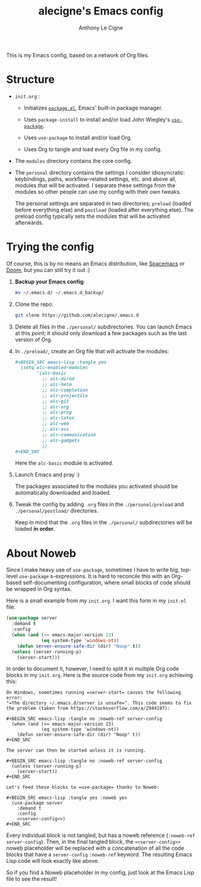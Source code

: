#+TITLE: alecigne's Emacs config
#+AUTHOR: Anthony Le Cigne

This is my Emacs config, based on a network of Org files.

* Structure

- =init.org= :

  + Initializes [[http://wikemacs.org/wiki/Package.el][=package.el=]], Emacs' built-in package manager.

  + Uses =package-install= to install and/or load John Wiegley's
    [[https://github.com/jwiegley/use-package][=use-package=]].

  + Uses =use-package= to install and/or load Org.

  + Uses Org to tangle and load every Org file in my config.

- The =modules= directory contains the core config.

- The =personal= directory contains the settings I consider
  idiosyncratic: keybindings, paths, workflow-related settings,
  etc. and above all, modules that will be activated. I separate these
  settings from the modules so other people can use my config with
  their own tweaks.

  The personal settings are separated in two directories; =preload=
  (loaded before everything else) and =postload= (loaded after
  everything else). The preload config typically sets the modules that
  will be activated afterwards.

* Trying the config

Of course, this is by no means an Emacs distribution, like [[http://spacemacs.org/][Spacemacs]]
or [[https://github.com/hlissner/doom-emacs][Doom]], but you can still try it out :)

1. *Backup your Emacs config*:

   #+BEGIN_SRC sh
     mv ~/.emacs.d/ ~/.emacs.d_backup/
   #+END_SRC

2. Clone the repo:

   #+BEGIN_SRC sh
     git clone https://github.com/alecigne/.emacs.d
   #+END_SRC

3. Delete all files in the =./personal/= subdirectories. You can
   launch Emacs at this point; it should only download a few packages
   such as the last version of Org.

4. In =./preload/=, create an Org file that will activate the modules:

   #+BEGIN_SRC org
     ,#+BEGIN_SRC emacs-lisp :tangle yes
       (setq alc-enabled-modules
             '(alc-basic
               ;; alc-dired
               ;; alc-helm
               ;; alc-completion
               ;; alc-projectile
               ;; alc-git
               ;; alc-org
               ;; alc-prog
               ;; alc-latex
               ;; alc-web
               ;; alc-ess
               ;; alc-communication
               ;; alc-gadgets
               ))
     ,#+END_SRC
   #+END_SRC

   Here the =alc-basic= module is activated.

5. Launch Emacs and pray :)

   The packages associated to the modules you activated should be
   automatically downloaded and loaded.
   
6. Tweak the config by adding =.org= files in the =./personal/preload=
   and =./personal/postload/= directories.

   Keep in mind that the =.org= files in the =./personal/=
   subdirectories will be loaded *in order*.

* About Noweb

Since I make heavy use of =use-package=, sometimes I have to write
big, top-level =use-package= s-expressions. It is hard to reconcile
this with an Org-based self-documenting configuration, where small
blocks of code should be wrapped in Org syntax.

Here is a small example from my =init.org=. I want this form in my
=init.el= file:

#+BEGIN_SRC emacs-lisp
  (use-package server
    :demand t
    :config
    (when (and (>= emacs-major-version 23)
               (eq system-type 'windows-nt))
      (defun server-ensure-safe-dir (dir) "Noop" t))
    (unless (server-running-p)
      (server-start)))
#+END_SRC

In order to document it, however, I need to split it in multiple Org
code blocks in my =init.org=. Here is the source code from my
=init.org= achieving this:

#+BEGIN_EXAMPLE
  On Windows, sometimes running =server-start= causes the following error:
  "=The directory ~/.emacs.d/server is unsafe=". This code seems to fix
  the problem (taken from https://stackoverflow.com/a/2944197):

  ,#+BEGIN_SRC emacs-lisp :tangle no :noweb-ref server-config
    (when (and (>= emacs-major-version 23)
               (eq system-type 'windows-nt))
      (defun server-ensure-safe-dir (dir) "Noop" t))
  ,#+END_SRC

  The server can then be started unless it is running.

  ,#+BEGIN_SRC emacs-lisp :tangle no :noweb-ref server-config
    (unless (server-running-p)
      (server-start))
  ,#+END_SRC

  Let's feed these blocks to =use-package= thanks to Noweb:

  ,#+BEGIN_SRC emacs-lisp :tangle yes :noweb yes
    (use-package server
      :demand t
      :config
      <<server-config>>)
  ,#+END_SRC
#+END_EXAMPLE

Every individual block is not tangled, but has a noweb reference
(=:noweb-ref server-config=). Then, in the final tangled block, the
=<<server-config>>= noweb placeholder will be replaced with a
concatenation of all the code blocks that have a =server-config=
=:noweb-ref= keyword. The resulting Emacs Lisp code will look exactly
like above.

So if you find a Noweb placeholder in my config, just look at the
Emacs Lisp file to see the result!
